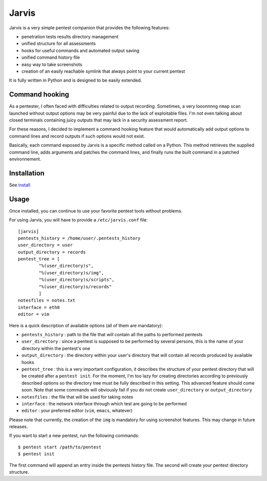 .. These are the Travis-CI and Coveralls badges for your repository. Replace
   your *github_repository* and uncomment these lines by removing the leading
   two dots.

.. .. image:: https://travis-ci.org/*github_repository*.svg?branch=master
    :target: https://travis-ci.org/*github_repository*

.. .. image:: https://coveralls.io/repos/github/*github_repository*/badge.svg?branch=master
    :target: https://coveralls.io/github/*github_repository*?branch=master


======
Jarvis
======

Jarvis is a very simple pentest companion that provides the following features:

* penetration tests results directory management
* unified structure for all assessments
* hooks for useful commands and automated output saving
* unified command history file
* easy way to take screenshots
* creation of an easily reachable symlink that always point to your current pentest

It is fully written in Python and is designed to be easily extended.

Command hooking
===============

As a pentester, I often faced with difficulties related to output recording. Sometimes, a very looonnnng ``nmap`` scan launched without output options may be very painful due to the lack of exploitable files. I'm not even talking about closed terminals containing juicy outputs that may lack in a security assessment report.

For these reasons, I decided to implement a command hooking feature that would automatically add output options to command lines and record outputs if such options would not exist.

Basically, each command exposed by Jarvis is a specific method called on a Python. This method retrieves the supplied command line, adds arguments and patches the command lines, and finally runs the built command in a patched environnement.

Installation
============

See `install`_

.. _install: INSTALL.rst


Usage
=====

Once installed, you can continue to use your favorite pentest tools without problems. 

For using Jarvis, you will have to provide a ``/etc/jarvis.conf`` file::

	[jarvis]
	pentests_history = /home/user/.pentests_history
	user_directory = user
	output_directory = records
	pentest_tree = [
		"%(user_directory)s",
		"%(user_directory)s/img",
		"%(user_directory)s/scripts",
		"%(user_directory)s/records"
		]
	notesfiles = notes.txt
	interface = eth0
	editor = vim

Here is a quick description of available options (all of them are mandatory):

* ``pentests_history`` : path to the file that will contain all the paths to performed pentests
* ``user_directory`` : since a pentest is supposed to be performed by several persons, this is the name of your directory within the pentest's one
* ``output_directory`` : the directory within your user's directory that will contain all records produced by available hooks
* ``pentest_tree`` : this is a very important configuration, it describes the structure of your pentest directory that will be created after a ``pentest init``. For the moment, I'm too lazy for creating directories according to previously described options so the directory tree must be fully described in this setting. This advanced feature should come soon. Note that some commands will obviously fail if you do not create ``user_directory`` or ``output_directory``
* ``notesfiles`` : the file that will be used for taking notes
* ``interface`` : the network interface through which test are going to be performed
* ``editor`` : your preferred editor (``vim``, ``emacs``, whatever)

Please note that currently, the creation of the ``img`` is mandatory for using screenshot features. This may change in future releases.

If you want to start a new pentest, run the following commands::

	$ pentest start /path/to/pentest
	$ pentest init

The first command will append an entry inside the pentests history file. The second will create your pentest directory structure.

